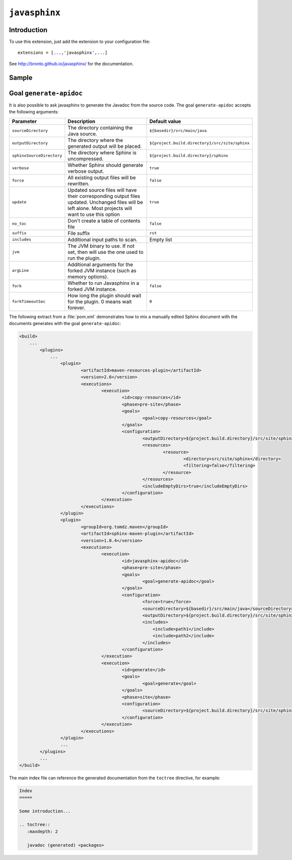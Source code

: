 ``javasphinx``
==============

.. versionadded:: 1.0.4
    Extension ``javasphinx`` is bundled within ``sphinx-maven``.

Introduction
------------

To use this extension, just add the extension to your configuration file::

    extensions = [...,'javasphinx',...]

See http://bronto.github.io/javasphinx/ for the documentation.

Sample
------

.. java:type:: public interface List<E> extends java.util.Collection<E>, java.lang.Iterable<E>

    An ordered collection (also known as a *sequence*)

    :param E: type of item stored by the list
   

.. _generate-apidoc:
   
Goal ``generate-apidoc``
------------------------

.. versionadded:: 1.0.4
    A goal ``generate-apidoc`` is available to extract java doc from Java source files.
   
It is also possible to ask javasphinx to generate the Javadoc from the source code.
The goal ``generate-apidoc`` accepts the following  arguments:

=========================== ================================================================================================= ========================================
Parameter                   Description                                                                                       Default value
=========================== ================================================================================================= ========================================
``sourceDirectory``         The directory containing the Java source.                                                         ``${basedir}/src/main/java``
``outputDirectory``         The directory where the generated output will be placed.                                          ``${project.build.directory}/src/site/sphinx``
``sphinxSourceDirectory``   The directory where Sphinx is uncompressed.                                                       ``${project.build.directory}/sphinx``
``verbose``                 Whether Sphinx should generate verbose output.                                                    ``true``
``force``                   All existing output files will be rewritten.                                                      ``false``
``update``                  Updated source files will have their corresponding output files updated.                          ``true``  
                            Unchanged files will be left alone. Most projects will want to use this option
``no_toc``                  Don't create a table of contents file                                                             ``false``
``suffix``                  File suffix                                                                                       ``rst``
``includes``                Additional input paths to scan.                                                                   Empty list
``jvm``                     The JVM binary to use. If not set, then will use the one used to run the plugin.
``argLine``                 Additional arguments for the forked JVM instance (such as memory options).
``fork``                    Whether to run Javasphinx in a forked JVM instance.                                               ``false``
``forkTimeoutSec``          How long the plugin should wait for the plugin. 0 means wait forever.                             ``0``
=========================== ================================================================================================= ========================================

The following extract from a :file:`pom.xml` demonstrates how to mix a manually edited Sphinx
document with the documents generates with the goal ``generate-apidoc``:

.. code-block:: xml

    <build>
        ...
	    <plugins>
	        ...
		    <plugin>
			    <artifactId>maven-resources-plugin</artifactId>
			    <version>2.6</version>
			    <executions>
				    <execution>
					    <id>copy-resources</id>
					    <phase>pre-site</phase>
					    <goals>
						    <goal>copy-resources</goal>
					    </goals>
					    <configuration>
						    <outputDirectory>${project.build.directory}/src/site/sphinx</outputDirectory>
						    <resources>
							    <resource>
								    <directory>src/site/sphinx</directory>
								    <filtering>false</filtering>
							    </resource>
						    </resources>
						    <includeEmptyDirs>true</includeEmptyDirs>
					    </configuration>
				    </execution>
			    </executions>
		    </plugin>
		    <plugin>
			    <groupId>org.tomdz.maven</groupId>
			    <artifactId>sphinx-maven-plugin</artifactId>
			    <version>1.0.4</version>
			    <executions>
				    <execution>
					    <id>javasphinx-apidoc</id>
					    <phase>pre-site</phase>
					    <goals>
						    <goal>generate-apidoc</goal>
					    </goals>
					    <configuration>
						    <force>true</force>
						    <sourceDirectory>${basedir}/src/main/java</sourceDirectory>
						    <outputDirectory>${project.build.directory}/src/site/sphinx</outputDirectory>
						    <includes>
						        <include>path1</include>
						        <include>path2</include>
						    </includes>
					    </configuration>
				    </execution>
				    <execution>
					    <id>generate</id>
					    <goals>
						    <goal>generate</goal>
					    </goals>
					    <phase>site</phase>
					    <configuration>
						    <sourceDirectory>${project.build.directory}/src/site/sphinx</sourceDirectory>
					    </configuration>
				    </execution>
			    </executions>
		    </plugin>
		    ...
	    </plugins>
	    ...
    </build>

The main index file can reference the generated documentation from the ``toctree`` directive, for example:

.. code-block:: rest

    Index
    =====

    Some introduction...

    .. toctree::
       :maxdepth: 2

       javadoc (generated) <packages>
       

